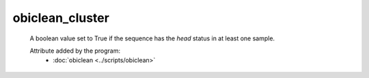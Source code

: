 obiclean_cluster
================

    A boolean value set to True if the sequence has the `head` status in at least one sample. 
        
    .. seealso:: 

       :doc:`obiclean_cluster <./obiclean_cluster>`
       :doc:`obiclean_count <./obiclean_count>`
    
    Attribute added by the program:
        - :doc:`obiclean <../scripts/obiclean>`
